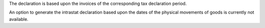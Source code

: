 The declaration is based upon the invoices of the corresponding tax declaration period.

An option to generate the intrastat declaration based upon the dates of the physical movements of goods is currently not available.

